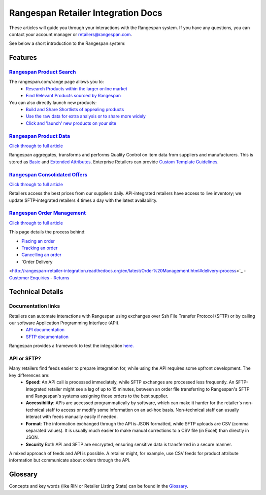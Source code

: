 Rangespan Retailer Integration Docs
***********************************

These articles will guide you through your interactions with the Rangespan system. If you have any questions, you can contact your account manager or retailers@rangespan.com. 

See below a short introduction to the Rangespan system:

.. youtube:: http://www.youtube.com/watch?v=sMYVMgkcl_g



Features
========

`Rangespan Product Search <1%20-%20Rangespan%20Product%20Search.html>`_ 
------------------------------------------------------------------------
    
The rangespan.com/range page allows you to:
    - `Research Products within the larger online market <1%20-%20Rangespan%20Product%20Search.html#research-products>`_
    - `Find Relevant Products sourced by Rangespan <1%20-%20Rangespan%20Product%20Search.html#find-selection>`_

You can also directly launch new products:
    - `Build and Share Shortlists of appealing products <2%20-%20Launching%20Products.html#building-shortlists>`_
    - `Use the raw data for extra analysis or to share more widely <2%20-%20Launching%20Products.html#download-product-data>`_
    - `Click and 'launch' new products on your site <2%20-%20Launching%20Products.html#launch-product-selections>`_


`Rangespan Product Data <http://rangespan-retailer-integration.readthedocs.org/en/latest/Product%20Data.html>`_
---------------------------------------------------------------------------------------------------------------

`Click through to full article <http://rangespan-retailer-integration.readthedocs.org/en/latest/Product%20Data.html>`_


Rangespan aggregates, transforms and performs Quality Control on item data from suppliers and manufacturers. This is stored as `Basic <http://rangespan-retailer-integration.readthedocs.org/en/latest/Product%20Data.html#basic-attributes>`_ and `Extended Attributes <http://rangespan-retailer-integration.readthedocs.org/en/latest/Product%20Data.html#extended-attributes>`_. Enterprise Retailers can provide `Custom Template Guidelines <http://rangespan-retailer-integration.readthedocs.org/en/latest/Product%20Data.html#custom-templates>`_.


`Rangespan Consolidated Offers <http://rangespan-retailer-integration.readthedocs.org/en/latest/Consolidated%20Offers.html>`_
-----------------------------------------------------------------------------------------------------------------------------

`Click through to full article <http://rangespan-retailer-integration.readthedocs.org/en/latest/Consolidated%20Offers.html>`_


Retailers access the best prices from our suppliers daily. API-integrated retailers have access to live inventory; we update SFTP-integrated retailers 4 times a day with the latest availability. 


`Rangespan Order Management <http://rangespan-retailer-integration.readthedocs.org/en/latest/Order%20Management.html>`_
-----------------------------------------------------------------------------------------------------------------------

`Click through to full article <http://rangespan-retailer-integration.readthedocs.org/en/latest/Order%20Management.html>`_


This page details the process behind:

- `Placing an order <http://rangespan-retailer-integration.readthedocs.org/en/latest/Order%20Management.html#placing-an-order>`_
- `Tracking an order <http://rangespan-retailer-integration.readthedocs.org/en/latest/Order%20Management.html#order-status>`_
- `Cancelling an order <http://rangespan-retailer-integration.readthedocs.org/en/latest/Order%20Management.html#cancelling-an-order>`_
- `Order Delivery
<http://rangespan-retailer-integration.readthedocs.org/en/latest/Order%20Management.html#delivery-process>`_
- `Customer Enquiries <http://rangespan-retailer-integration.readthedocs.org/en/latest/Order%20Management.html#customer-enquiries>`_
- `Returns
<http://rangespan-retailer-integration.readthedocs.org/en/latest/Order%20Management.html#order-returns>`_

Technical Details
=================
Documentation links
-------------------
Retailers can automate interactions with Rangespan using exchanges over Ssh File Transfer Protocol (SFTP) or by calling our software Application Programming Interface (API). 
 - `API documentation <https://www.rangespan.com/docs/api/v2/index.html>`_
 - `SFTP documentation <_SFTP.html>`_

Rangespan provides a framework to test the integration `here. <hhtps://www.rangespan.com>`_

API or SFTP?
------------
Many retailers find feeds easier to prepare integration for, while using the API requires some upfront development.  The key differences are:
 * **Speed**: An API call is processed immediately, while SFTP exchanges are processed less frequently. An SFTP-integrated retailer might see a lag of up to 15 minutes, between an order file transferring to Rangespan's SFTP and Rangespan's systems assigning those orders to the best supplier.
 * **Accessibility**: APIs are accessed programmatically by software, which can make it harder for the retailer's non-technical staff to access or modify some information on an ad-hoc basis.  Non-technical staff can usually interact with feeds manually easily if needed.
 * **Format**: The information exchanged through the API is JSON formatted, while SFTP uploads are CSV (comma separated values).  It is usually much easier to make manual corrections to a CSV file (in Excel) than directly in JSON.
 * **Security** Both API and SFTP are encrypted, ensuring sensitive data is transferred in a secure manner.

A mixed approach of feeds and API is possible.  A retailer might, for example, use CSV feeds for product attribute information but communicate about orders through the API.


Glossary
========

Concepts and key words (like RIN or Retailer Listing State) can be found in the `Glossary <00%20-%20Glossary.html>`_.
